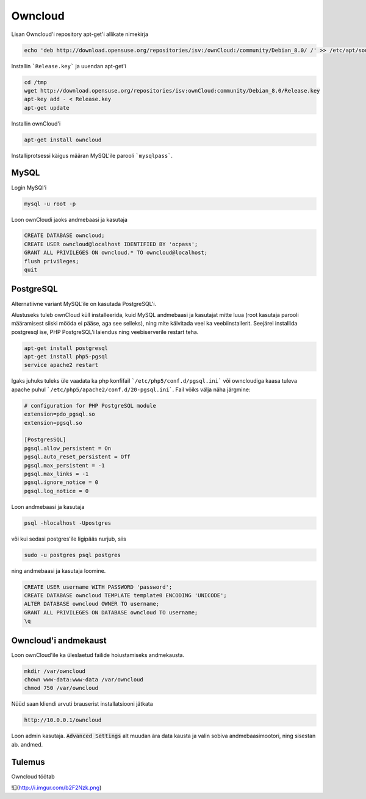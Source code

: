 ==========
 Owncloud
==========

Lisan Owncloud'i repository apt-get'i allikate nimekirja

.. code:: bash

  echo 'deb http://download.opensuse.org/repositories/isv:/ownCloud:/community/Debian_8.0/ /' >> /etc/apt/sources.list.d/owncloud.list


Installin ```Release.key``` ja uuendan apt-get'i

.. code:: bash

  cd /tmp
  wget http://download.opensuse.org/repositories/isv:ownCloud:community/Debian_8.0/Release.key
  apt-key add - < Release.key
  apt-get update


Installin ownCloud'i

.. code:: bash

  apt-get install owncloud


Installiprotsessi käigus määran MySQL'ile parooli ```mysqlpass```.

-------
 MySQL
-------

Login MySQl'i

.. code:: bash

  mysql -u root -p

Loon ownCloudi jaoks andmebaasi ja kasutaja

.. code:: mysql

  CREATE DATABASE owncloud;
  CREATE USER owncloud@localhost IDENTIFIED BY 'ocpass';
  GRANT ALL PRIVILEGES ON owncloud.* TO owncloud@localhost;
  flush privileges;
  quit

------------
 PostgreSQL
------------

Alternatiivne variant MySQL'ile on kasutada PostgreSQL'i.

Alustuseks tuleb ownCloud küll installeerida, kuid MySQL andmebaasi ja kasutajat mitte luua (root kasutaja parooli määramisest siiski mööda ei pääse, aga see selleks), ning mite käivitada veel ka veebiinstallerit. Seejärel installida postgresql ise, PHP PostgreSQL'i laiendus ning veebiserverile restart teha.

.. code:: bash

  apt-get install postgresql
  apt-get install php5-pgsql
  service apache2 restart

Igaks juhuks tuleks üle vaadata ka php konfifail ```/etc/php5/conf.d/pgsql.ini``` või owncloudiga kaasa tuleva apache puhul ```/etc/php5/apache2/conf.d/20-pgsql.ini```. Fail võiks välja näha järgmine:

.. code:: ini

  # configuration for PHP PostgreSQL module
  extension=pdo_pgsql.so
  extension=pgsql.so

  [PostgresSQL]
  pgsql.allow_persistent = On
  pgsql.auto_reset_persistent = Off
  pgsql.max_persistent = -1
  pgsql.max_links = -1
  pgsql.ignore_notice = 0
  pgsql.log_notice = 0


Loon andmebaasi ja kasutaja

.. code:: bash

  psql -hlocalhost -Upostgres

või kui sedasi postgres'ile ligipääs nurjub, siis

.. code:: bash

  sudo -u postgres psql postgres


ning andmebaasi ja kasutaja loomine.

.. code:: mysql

  CREATE USER username WITH PASSWORD 'password';
  CREATE DATABASE owncloud TEMPLATE template0 ENCODING 'UNICODE';
  ALTER DATABASE owncloud OWNER TO username;
  GRANT ALL PRIVILEGES ON DATABASE owncloud TO username;
  \q

-----------------------
 Owncloud'i andmekaust
-----------------------

Loon ownCloud'ile ka üleslaetud failide hoiustamiseks andmekausta.

.. code:: bash

  mkdir /var/owncloud
  chown www-data:www-data /var/owncloud
  chmod 750 /var/owncloud


Nüüd saan kliendi arvuti brauserist installatsiooni jätkata

.. code:: html

  http://10.0.0.1/owncloud

Loon admin kasutaja.
:code:`Advanced Settings` alt muudan ära data kausta ja valin sobiva andmebaasimootori, ning sisestan ab. andmed.

---------
 Tulemus
---------

Owncloud töötab

![](http://i.imgur.com/b2F2Nzk.png)
